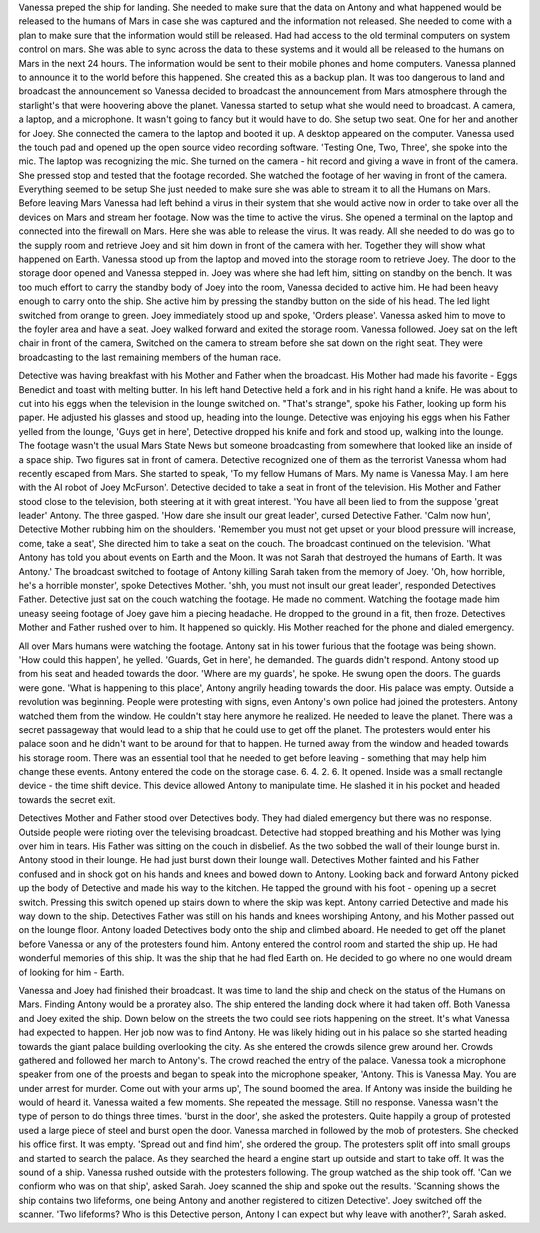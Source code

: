 Vanessa preped the ship for landing. She needed to make sure that the data on Antony and what happened would be released to the humans of Mars 
in case she was captured and the information not released. She needed to come with a plan to make sure that the information would still be released.
Had had access to the old terminal computers on system control on mars. She was able to sync across the data to these systems and it would all be 
released to the humans on Mars in the next 24 hours. The information would be sent to their mobile phones and home computers. Vanessa planned to 
announce it to the world before this happened. She created this as a backup plan. 
It was too dangerous to land and broadcast the announcement so Vanessa decided to broadcast the announcement from Mars atmosphere through the 
starlight's that were hoovering above the planet. Vanessa started to setup what she would need to broadcast. A camera, a laptop, and a microphone. 
It wasn't going to fancy but it would have to do. She setup two seat. One for her and another for Joey. She connected the camera to the laptop and
booted it up. A desktop appeared on the computer. Vanessa used the touch pad and opened up the open source video recording software. 'Testing One, Two,
Three', she spoke into the mic. The laptop was recognizing the mic. She turned on the camera - hit record and giving a wave in front of the camera.
She pressed stop and tested that the footage recorded. She watched the footage of her waving in front of the camera. Everything seemed to be setup
She just needed to make sure she was able to stream it to all the Humans on Mars. Before leaving Mars Vanessa had left behind a virus in their
system that she would active now in order to take over all the devices on Mars and stream her footage. Now was the time to active the virus. She
opened a terminal on the laptop and connected into the firewall on Mars. Here she was able to release the virus. It was ready. All she needed to do
was go to the supply room and retrieve Joey and sit him down in front of the camera with her. Together they will show what happened on Earth. 
Vanessa stood up from the laptop and moved into the storage room to retrieve Joey. The door to the storage door opened and Vanessa stepped in. Joey
was where she had left him, sitting on standby on the bench. It was too much effort to carry the standby body of Joey into the room, Vanessa decided
to active him. He had been heavy enough to carry onto the ship. She active him by pressing the standby button on the side of his head. The led light
switched from orange to green. Joey immediately stood up and spoke, 'Orders please'. Vanessa asked him to move to the foyler area and have a seat. Joey
walked forward and exited the storage room. Vanessa followed. Joey sat on the left chair in front of the camera, Switched on the camera to stream
before she sat down on the right seat. They were broadcasting to the last remaining members of the human race.  

Detective was having breakfast with his Mother and Father when the broadcast. His Mother had made his favorite - Eggs Benedict and toast with 
melting butter. In his left hand Detective held a fork and in his right hand a knife. He was about to cut into his eggs when the television in the
lounge switched on. "That's strange", spoke his Father, looking up form his paper. He adjusted his glasses and stood up, heading into the lounge. 
Detective was enjoying his eggs when his Father yelled from the lounge, 'Guys get in here', Detective dropped his knife and fork and stood up, 
walking into the lounge. The footage wasn't the usual Mars State News but someone broadcasting from somewhere that looked like an inside of a space
ship. Two figures sat in front of camera. Detective recognized one of them as the terrorist Vanessa whom had recently escaped from Mars. She started
to speak, 'To my fellow Humans of Mars. My name is Vanessa May. I am here with the AI robot of Joey McFurson'. Detective decided to take a seat in 
front of the television. His Mother and Father stood close to the television, both steering at it with great interest. 'You have all been lied to 
from the suppose 'great leader' Antony. The three gasped. 'How dare she insult our great leader', cursed Detective Father. 'Calm now hun', Detective
Mother rubbing him on the shoulders. 'Remember you must not get upset or your blood pressure will increase, come, take a seat', She directed him to
take a seat on the couch. The broadcast continued on the television. 'What Antony has told you about events on Earth and the Moon. It was not Sarah
that destroyed the humans of Earth. It was Antony.' The broadcast switched to footage of Antony killing Sarah taken from the memory of Joey. 'Oh,
how horrible, he's a horrible monster', spoke Detectives Mother. 'shh, you must not insult our great leader', responded Detectives Father. 
Detective just sat on the couch watching the footage. He made no comment. Watching the footage made him uneasy seeing footage of Joey gave him a 
piecing headache. He dropped to the ground in a fit, then froze. Detectives Mother and Father rushed over to him. It happened so quickly. His Mother
reached for the phone and dialed emergency.
 
All over Mars humans were watching the footage. Antony sat in his tower furious that the footage was being shown. 'How could this happen', he yelled.
'Guards, Get in here', he demanded. The guards didn't respond. Antony stood up from his seat and headed towards the door. 'Where are my guards', he 
spoke. He swung open the doors. The guards were gone. 'What is happening to this place', Antony angrily heading towards the door. His palace was 
empty. Outside a revolution was beginning. People were protesting with signs, even Antony's own police had joined the protesters. Antony watched them
from the window. He couldn't stay here anymore he realized. He needed to leave the planet. There was a secret passageway that would lead to a ship 
that he could use to get off the planet. The protesters would enter his palace soon and he didn't want to be around for that to happen. He turned 
away from the window and headed towards his storage room. There was an essential tool that he needed to get before leaving - something that may 
help him change these events. Antony entered the code on the storage case. 6. 4. 2. 6. It opened. Inside was a small rectangle device - the time 
shift device. This device allowed Antony to manipulate time. He slashed it in his pocket and headed towards the secret exit. 

Detectives Mother and Father stood over Detectives body. They had dialed emergency but there was no response. Outside people were rioting over the 
televising broadcast. Detective had stopped breathing and his Mother was lying over him in tears. His Father was sitting on the couch in disbelief. 
As the two sobbed the wall of their lounge burst in. Antony stood in their lounge. He had just burst down their lounge wall. Detectives Mother fainted
and his Father confused and in shock got on his hands and knees and bowed down to Antony. Looking back and forward Antony picked up the body of 
Detective and made his way to the kitchen. He tapped the ground with his foot - opening up a secret switch. Pressing this switch opened up stairs 
down to where the skip was kept. Antony carried Detective and made his way down to the ship. Detectives Father was still on his hands and knees 
worshiping Antony, and his Mother passed out on the lounge floor. Antony loaded Detectives body onto the ship and climbed aboard. He needed to get
off the planet before Vanessa or any of the protesters found him. Antony entered the control room and started the ship up. He had wonderful memories
of this ship. It was the ship that he had fled Earth on. He decided to go where no one would dream of looking for him - Earth. 

Vanessa and Joey had finished their broadcast. It was time to land the ship and check on the status of the Humans on Mars. Finding Antony would be 
a proratey also. The ship entered the landing dock where it had taken off. Both Vanessa and Joey exited the ship. Down below on the streets the two
could see riots happening on the street. It's what Vanessa had expected to happen. Her job now was to find Antony. He was likely hiding out in his 
palace so she started heading towards the giant palace building overlooking the city. As she entered the crowds silence grew around her. Crowds 
gathered and followed her march to Antony's. The crowd reached the entry of the palace. Vanessa took a microphone speaker from one of the proests
and began to speak into the microphone speaker, 'Antony. This is Vanessa May. You are under arrest for murder. Come out with your arms up', The sound boomed the area. If Antony
was inside the building he would of heard it. Vanessa waited a few moments. She repeated the message. Still no response. Vanessa wasn't the type of
person to do things three times. 'burst in the door', she asked the protesters. Quite happily a group of protested used a large piece of steel and
burst open the door. Vanessa marched in followed by the mob of protesters. She checked his office first. It was empty. 'Spread out and find him', 
she ordered the group. The protesters split off into small groups and started to search the palace. As they searched the heard a engine start up
outside and start to take off. It was the sound of a ship. Vanessa rushed outside with the protesters following. The group watched as the ship took
off. 'Can we confiorm who was on that ship', asked Sarah. Joey scanned the ship and spoke out the results. 'Scanning shows the ship contains two 
lifeforms, one being Antony and another registered to citizen Detective'. Joey switched off the scanner. 'Two lifeforms? Who is this Detective 
person, Antony I can expect but why leave with another?', Sarah asked. 
